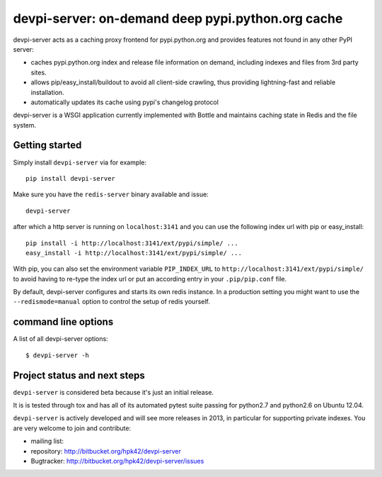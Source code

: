 devpi-server: on-demand deep pypi.python.org cache
===========================================================

devpi-server acts as a caching proxy frontend for pypi.python.org
and provides features not found in any other PyPI server:

- caches pypi.python.org index and release file information on demand,
  including indexes and files from 3rd party sites.

- allows pip/easy_install/buildout to avoid all client-side crawling,
  thus providing lightning-fast and reliable installation.

- automatically updates its cache using pypi's changelog protocol


devpi-server is a WSGI application currently implemented with Bottle
and maintains caching state in Redis and the file system.


Getting started 
----------------------------

Simply install ``devpi-server`` via for example::

    pip install devpi-server

Make sure you have the ``redis-server`` binary available and issue::

    devpi-server

after which a http server is running on ``localhost:3141`` and you
can use the following index url with pip or easy_install::

    pip install -i http://localhost:3141/ext/pypi/simple/ ...
    easy_install -i http://localhost:3141/ext/pypi/simple/ ...

With pip, you can also set the environment variable
``PIP_INDEX_URL`` to ``http://localhost:3141/ext/pypi/simple/``
to avoid having to re-type the index url or put an according
entry in your ``.pip/pip.conf`` file.

By default, devpi-server configures and starts its own redis instance. 
In a production setting you might want to use the ``--redismode=manual``
option to control the setup of redis yourself.


command line options 
---------------------

A list of all devpi-server options::

    $ devpi-server -h


Project status and next steps
-----------------------------

``devpi-server`` is considered beta because it's just an initial release.

It is is tested through tox and has all of its automated pytest suite 
passing for python2.7 and python2.6 on Ubuntu 12.04.  

``devpi-server`` is actively developed and will see more releases in 2013,
in particular for supporting private indexes. You are very welcome
to join and contribute:

* mailing list: 
* repository: http://bitbucket.org/hpk42/devpi-server
* Bugtracker: http://bitbucket.org/hpk42/devpi-server/issues
